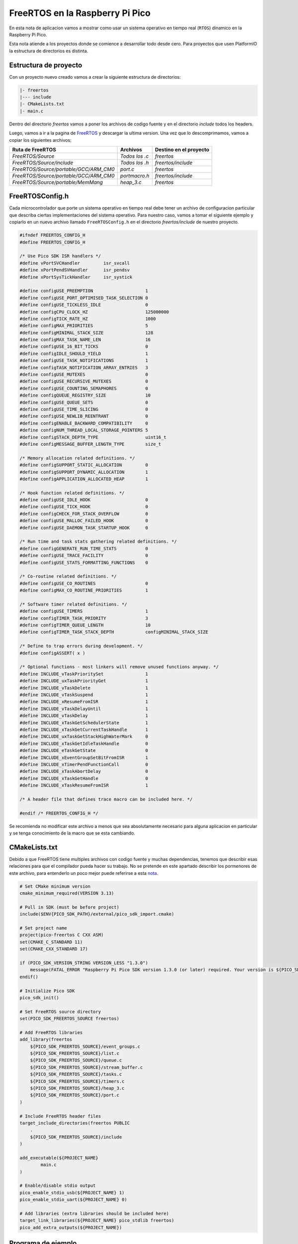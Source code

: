 ********************************
FreeRTOS en la Raspberry Pi Pico
********************************

En esta nota de aplicacion vamos a mostrar como usar un sistema operativo en tiempo real (``RTOS``) dinamico en la Raspberry Pi Pico.

Esta nota atiende a los proyectos donde se comience a desarrollar todo desde cero. Para proyectos que usen PlatformIO la estructura de directorios es distinta.

Estructura de proyecto
~~~~~~~~~~~~~~~~~~~~~~

Con un proyecto nuevo creado vamos a crear la siguiente estructura de directorios:

.. code::

    |- freertos
    |--- include
    |- CMakeLists.txt
    |- main.c

Dentro del directorio *freertos* vamos a poner los archivos de codigo fuente y en el directorio *include* todos los headers.

Luego, vamos a ir a la pagina de FreeRTOS_ y descargar la ultima version. Una vez que lo descomprimamos, vamos a copiar los siguientes archivos:

.. _FreeRTOS: https://www.freertos.org/index.html

.. list-table:: 
    :header-rows: 1

    * - Ruta de FreeRTOS 
      - Archivos 
      - Destino en el proyecto 
      
    * - *FreeRTOS/Source*
      - *Todos los .c*
      - *freertos*

    * - *FreeRTOS/Source/include*
      - *Todos los .h*
      - *freertos/include*

    * - *FreeRTOS/Source/portable/GCC/ARM_CM0*
      - *port.c*
      - *freertos*

    * - *FreeRTOS/Source/portable/GCC/ARM_CM0*
      - *portmacro.h*
      - *freertos/include*

    * - *FreeRTOS/Source/portable/MemMang*
      - *heap_3.c*
      - *freertos*

FreeRTOSConfig.h
~~~~~~~~~~~~~~~~

Cada microcontrolador que porte un sistema operativo en tiempo real debe tener un archivo de configuracion particular que describa ciertas implementaciones del sistema operativo. Para nuestro caso, vamos a tomar el siguiente ejemplo y copiarlo en un nuevo archivo llamado ``FreeRTOSConfig.h`` en el directorio *freertos/include* de nuestro proyecto.

.. code:: c

    #ifndef FREERTOS_CONFIG_H
    #define FREERTOS_CONFIG_H

    /* Use Pico SDK ISR handlers */
    #define vPortSVCHandler         isr_svcall
    #define xPortPendSVHandler      isr_pendsv
    #define xPortSysTickHandler     isr_systick

    #define configUSE_PREEMPTION                    1
    #define configUSE_PORT_OPTIMISED_TASK_SELECTION 0
    #define configUSE_TICKLESS_IDLE                 0
    #define configCPU_CLOCK_HZ                      125000000
    #define configTICK_RATE_HZ                      1000
    #define configMAX_PRIORITIES                    5
    #define configMINIMAL_STACK_SIZE                128
    #define configMAX_TASK_NAME_LEN                 16
    #define configUSE_16_BIT_TICKS                  0
    #define configIDLE_SHOULD_YIELD                 1
    #define configUSE_TASK_NOTIFICATIONS            1
    #define configTASK_NOTIFICATION_ARRAY_ENTRIES   3
    #define configUSE_MUTEXES                       0
    #define configUSE_RECURSIVE_MUTEXES             0
    #define configUSE_COUNTING_SEMAPHORES           0
    #define configQUEUE_REGISTRY_SIZE               10
    #define configUSE_QUEUE_SETS                    0
    #define configUSE_TIME_SLICING                  0
    #define configUSE_NEWLIB_REENTRANT              0
    #define configENABLE_BACKWARD_COMPATIBILITY     0
    #define configNUM_THREAD_LOCAL_STORAGE_POINTERS 5
    #define configSTACK_DEPTH_TYPE                  uint16_t
    #define configMESSAGE_BUFFER_LENGTH_TYPE        size_t

    /* Memory allocation related definitions. */
    #define configSUPPORT_STATIC_ALLOCATION         0
    #define configSUPPORT_DYNAMIC_ALLOCATION        1
    #define configAPPLICATION_ALLOCATED_HEAP        1

    /* Hook function related definitions. */
    #define configUSE_IDLE_HOOK                     0
    #define configUSE_TICK_HOOK                     0
    #define configCHECK_FOR_STACK_OVERFLOW          0
    #define configUSE_MALLOC_FAILED_HOOK            0
    #define configUSE_DAEMON_TASK_STARTUP_HOOK      0

    /* Run time and task stats gathering related definitions. */
    #define configGENERATE_RUN_TIME_STATS           0
    #define configUSE_TRACE_FACILITY                0
    #define configUSE_STATS_FORMATTING_FUNCTIONS    0

    /* Co-routine related definitions. */
    #define configUSE_CO_ROUTINES                   0
    #define configMAX_CO_ROUTINE_PRIORITIES         1

    /* Software timer related definitions. */
    #define configUSE_TIMERS                        1
    #define configTIMER_TASK_PRIORITY               3
    #define configTIMER_QUEUE_LENGTH                10
    #define configTIMER_TASK_STACK_DEPTH            configMINIMAL_STACK_SIZE

    /* Define to trap errors during development. */
    #define configASSERT( x )

    /* Optional functions - most linkers will remove unused functions anyway. */
    #define INCLUDE_vTaskPrioritySet                1
    #define INCLUDE_uxTaskPriorityGet               1
    #define INCLUDE_vTaskDelete                     1
    #define INCLUDE_vTaskSuspend                    1
    #define INCLUDE_xResumeFromISR                  1
    #define INCLUDE_vTaskDelayUntil                 1
    #define INCLUDE_vTaskDelay                      1
    #define INCLUDE_xTaskGetSchedulerState          1
    #define INCLUDE_xTaskGetCurrentTaskHandle       1
    #define INCLUDE_uxTaskGetStackHighWaterMark     0
    #define INCLUDE_xTaskGetIdleTaskHandle          0
    #define INCLUDE_eTaskGetState                   0
    #define INCLUDE_xEventGroupSetBitFromISR        1
    #define INCLUDE_xTimerPendFunctionCall          0
    #define INCLUDE_xTaskAbortDelay                 0
    #define INCLUDE_xTaskGetHandle                  0
    #define INCLUDE_xTaskResumeFromISR              1

    /* A header file that defines trace macro can be included here. */

    #endif /* FREERTOS_CONFIG_H */

Se recomienda no modificar este archivo a menos que sea absolutamente necesario para alguna aplicacion en particular y se tenga conocimiento de la macro que se esta cambiando.

CMakeLists.txt
~~~~~~~~~~~~~~

Debido a que FreeRTOS tiene multiples archivos con codigo fuente y muchas dependencias, tenemos que describir esas relaciones para que el compilador pueda hacer su trabajo. No se pretende en este apartado describir los pormenores de este archivo, para entenderlo un poco mejor puede referirse a esta nota_.

.. _nota: ./cmakelists.html

.. code:: cmake

    # Set CMake minimum version
    cmake_minimum_required(VERSION 3.13)

    # Pull in SDK (must be before project)
    include($ENV{PICO_SDK_PATH}/external/pico_sdk_import.cmake)

    # Set project name
    project(pico-freertos C CXX ASM)
    set(CMAKE_C_STANDARD 11)
    set(CMAKE_CXX_STANDARD 17)

    if (PICO_SDK_VERSION_STRING VERSION_LESS "1.3.0")
        message(FATAL_ERROR "Raspberry Pi Pico SDK version 1.3.0 (or later) required. Your version is ${PICO_SDK_VERSION_STRING}")
    endif()

    # Initialize Pico SDK
    pico_sdk_init()

    # Set FreeRTOS source directory
    set(PICO_SDK_FREERTOS_SOURCE freertos)

    # Add FreeRTOS libraries
    add_library(freertos
        ${PICO_SDK_FREERTOS_SOURCE}/event_groups.c
        ${PICO_SDK_FREERTOS_SOURCE}/list.c
        ${PICO_SDK_FREERTOS_SOURCE}/queue.c
        ${PICO_SDK_FREERTOS_SOURCE}/stream_buffer.c
        ${PICO_SDK_FREERTOS_SOURCE}/tasks.c
        ${PICO_SDK_FREERTOS_SOURCE}/timers.c
        ${PICO_SDK_FREERTOS_SOURCE}/heap_3.c
        ${PICO_SDK_FREERTOS_SOURCE}/port.c
    )

    # Include FreeRTOS header files
    target_include_directories(freertos PUBLIC
        .
        ${PICO_SDK_FREERTOS_SOURCE}/include
    )

    add_executable(${PROJECT_NAME}
            main.c
    )

    # Enable/disable stdio output
    pico_enable_stdio_usb(${PROJECT_NAME} 1)
    pico_enable_stdio_uart(${PROJECT_NAME} 0)

    # Add libraries (extra libraries should be included here)
    target_link_libraries(${PROJECT_NAME} pico_stdlib freertos)
    pico_add_extra_outputs(${PROJECT_NAME})

Programa de ejemplo
~~~~~~~~~~~~~~~~~~~

Finalmente, para probar que el sistema operativo funciona, podemos usar este codigo de ejemplo en nuestro ``main.c``. Cada un segundo se va a ejecutar una tarea que imprime un mensaje por consola:

.. code:: c

    #include <stdio.h>
    #include "pico/stdlib.h"

    #include <FreeRTOS.h>
    #include <task.h>

    /**
    * @brief Tarea que imprime un mensaje 
    * por consola periodicamente
    */
    void task_hello(void *params) {

        while(1) {
            // Imprimo mensaje
            puts("Hello world!");
            // Bloqueo tarea por un segundo
            vTaskDelay(1000 / portTICK_PERIOD_MS);
        }
    }

    /**
    * @brief Tarea que hace un blink del
    * LED de la Pico periodicamente
    */
    void task_blink(void *params) {

        while(1) {
            // Conmuto LED
            gpio_put(25, !gpio_get(25));
            // Bloqueo tarea por medio segundo
            vTaskDelay(500 / portTICK_PERIOD_MS);
        }
    }

    /**
    * @brief Programa principal
    */
    int main(void) {
        // Inicializacion de stdio
        stdio_init_all();

        // Habilito GPIO como salida
        gpio_init(25);
        gpio_set_dir(25, true);

        // Creo tareas 

        xTaskCreate(
            task_hello,
            "Hello",
            configMINIMAL_STACK_SIZE,
            NULL,
            tskIDLE_PRIORITY + 1UL,
            NULL
        );

        xTaskCreate(
            task_blink,
            "Blink",
            configMINIMAL_STACK_SIZE,
            NULL,
            tskIDLE_PRIORITY + 1UL,
            NULL
        );

        // Inicializo scheduler
        vTaskStartScheduler();

        while(1);
    }

El LED lo veremos parpadear a una frecuencia de 1 Hz, en el caso del mensaje, necesitaremos algun programa que nos permita ver el mensaje que la Raspberry Pi Pico esta enviando por USB. 

Para computadoras con Windows se debe usar algun programa como Teraterm_ y conectar al ``COM`` adecuado. 

.. _Teraterm: https://ttssh2.osdn.jp/index.html.en

Para sistemas operativos con Linux o MacOS se puede usar ``minicom`` con un comando como el siguiente:

.. code::

    sudo minicom -b 115200 -o -D /dev/PORT

Donde ``PORT`` debe coincidir con el de cada sistema operativo. En Linux suele ser algo como ``/dev/ttyACM0`` mientras que en MacOS suele ser ``/dev/tty.usbmodem`` seguido de algun numero.

Se puede verificar el puerto correcto en Linux y MacOS con el comando:

.. code::

    ls /dev/tty*